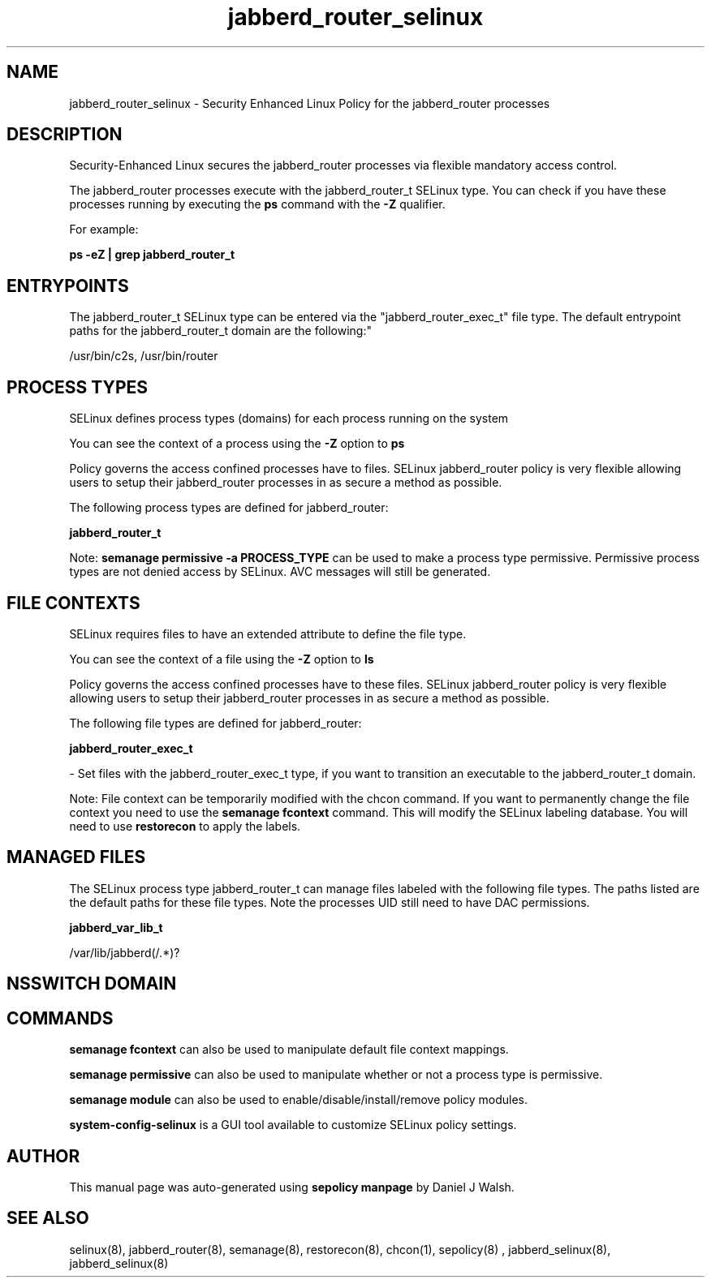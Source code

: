 .TH  "jabberd_router_selinux"  "8"  "12-10-19" "jabberd_router" "SELinux Policy documentation for jabberd_router"
.SH "NAME"
jabberd_router_selinux \- Security Enhanced Linux Policy for the jabberd_router processes
.SH "DESCRIPTION"

Security-Enhanced Linux secures the jabberd_router processes via flexible mandatory access control.

The jabberd_router processes execute with the jabberd_router_t SELinux type. You can check if you have these processes running by executing the \fBps\fP command with the \fB\-Z\fP qualifier. 

For example:

.B ps -eZ | grep jabberd_router_t


.SH "ENTRYPOINTS"

The jabberd_router_t SELinux type can be entered via the "jabberd_router_exec_t" file type.  The default entrypoint paths for the jabberd_router_t domain are the following:"

/usr/bin/c2s, /usr/bin/router
.SH PROCESS TYPES
SELinux defines process types (domains) for each process running on the system
.PP
You can see the context of a process using the \fB\-Z\fP option to \fBps\bP
.PP
Policy governs the access confined processes have to files. 
SELinux jabberd_router policy is very flexible allowing users to setup their jabberd_router processes in as secure a method as possible.
.PP 
The following process types are defined for jabberd_router:

.EX
.B jabberd_router_t 
.EE
.PP
Note: 
.B semanage permissive -a PROCESS_TYPE 
can be used to make a process type permissive. Permissive process types are not denied access by SELinux. AVC messages will still be generated.

.SH FILE CONTEXTS
SELinux requires files to have an extended attribute to define the file type. 
.PP
You can see the context of a file using the \fB\-Z\fP option to \fBls\bP
.PP
Policy governs the access confined processes have to these files. 
SELinux jabberd_router policy is very flexible allowing users to setup their jabberd_router processes in as secure a method as possible.
.PP 
The following file types are defined for jabberd_router:


.EX
.PP
.B jabberd_router_exec_t 
.EE

- Set files with the jabberd_router_exec_t type, if you want to transition an executable to the jabberd_router_t domain.


.PP
Note: File context can be temporarily modified with the chcon command.  If you want to permanently change the file context you need to use the 
.B semanage fcontext 
command.  This will modify the SELinux labeling database.  You will need to use
.B restorecon
to apply the labels.

.SH "MANAGED FILES"

The SELinux process type jabberd_router_t can manage files labeled with the following file types.  The paths listed are the default paths for these file types.  Note the processes UID still need to have DAC permissions.

.br
.B jabberd_var_lib_t

	/var/lib/jabberd(/.*)?
.br

.SH NSSWITCH DOMAIN

.SH "COMMANDS"
.B semanage fcontext
can also be used to manipulate default file context mappings.
.PP
.B semanage permissive
can also be used to manipulate whether or not a process type is permissive.
.PP
.B semanage module
can also be used to enable/disable/install/remove policy modules.

.PP
.B system-config-selinux 
is a GUI tool available to customize SELinux policy settings.

.SH AUTHOR	
This manual page was auto-generated using 
.B "sepolicy manpage"
by Daniel J Walsh.

.SH "SEE ALSO"
selinux(8), jabberd_router(8), semanage(8), restorecon(8), chcon(1), sepolicy(8)
, jabberd_selinux(8), jabberd_selinux(8)